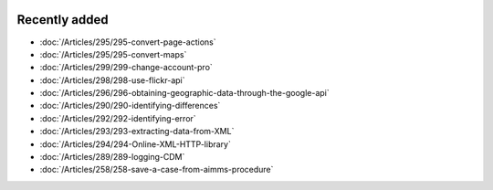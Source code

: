 .. image:: Images/shooting-star-128.png
   :align: right
   :scale: 100

Recently added
==============

.. Added 16 Aug 2019: 299, 295
.. Added 9 Aug 2019: 296, 298
.. Added 26 July 2019: 290,292,293,294
.. Added 15 July 2019: 289
.. Added 3 July 2019: 258

* :doc:`/Articles/295/295-convert-page-actions`
* :doc:`/Articles/295/295-convert-maps`
* :doc:`/Articles/299/299-change-account-pro`
* :doc:`/Articles/298/298-use-flickr-api`
* :doc:`/Articles/296/296-obtaining-geographic-data-through-the-google-api`
* :doc:`/Articles/290/290-identifying-differences`
* :doc:`/Articles/292/292-identifying-error`
* :doc:`/Articles/293/293-extracting-data-from-XML`
* :doc:`/Articles/294/294-Online-XML-HTTP-library`
* :doc:`/Articles/289/289-logging-CDM`
* :doc:`/Articles/258/258-save-a-case-from-aimms-procedure`

